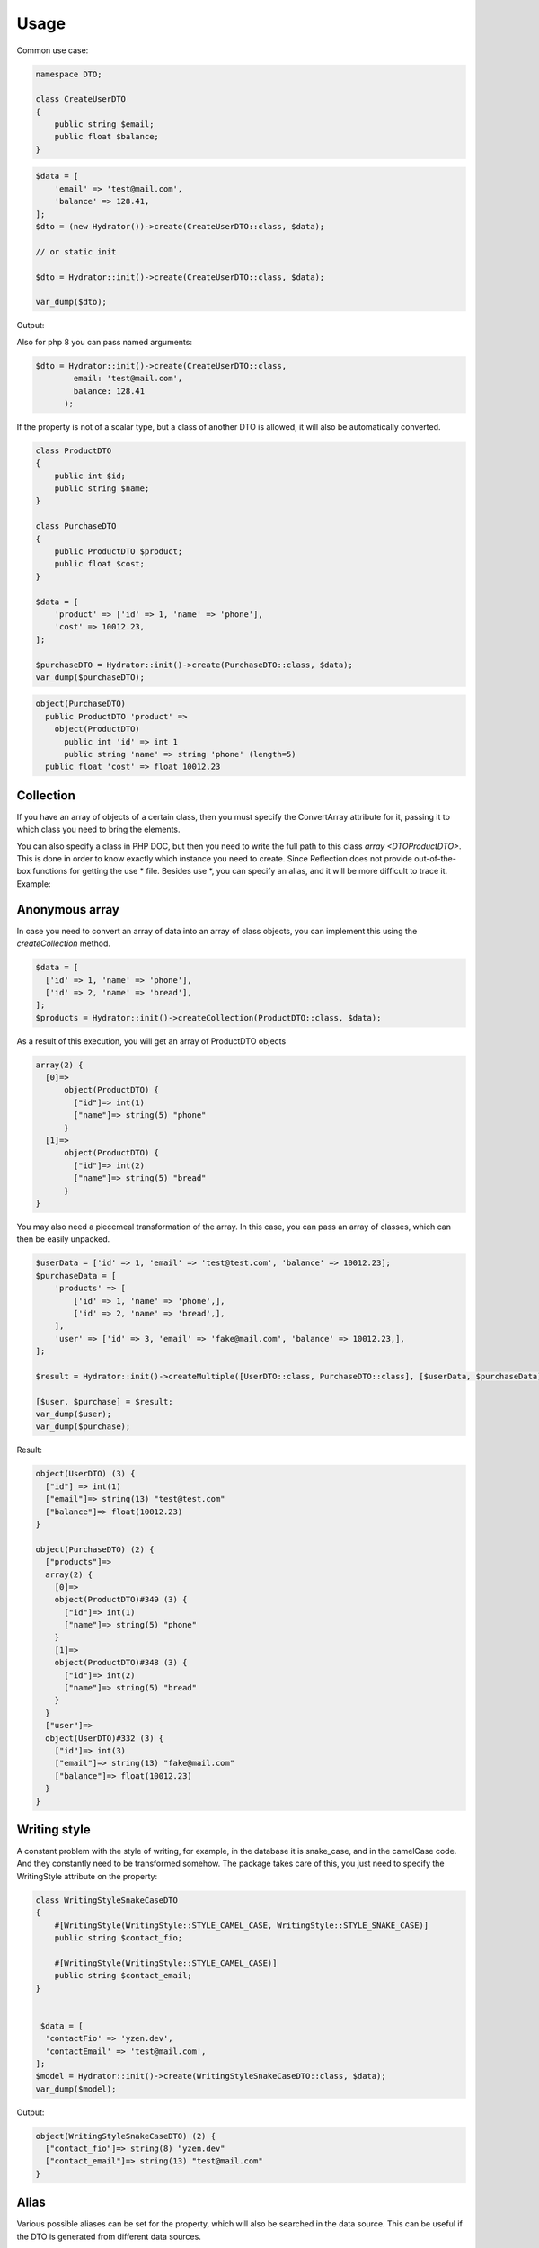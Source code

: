 Usage
=============


Common use case:

.. code-block:: php

    namespace DTO;
    
    class CreateUserDTO
    {
        public string $email;
        public float $balance;
    }

.. code-block:: php

    $data = [
        'email' => 'test@mail.com',
        'balance' => 128.41,
    ];
    $dto = (new Hydrator())->create(CreateUserDTO::class, $data);
    
    // or static init        
    
    $dto = Hydrator::init()->create(CreateUserDTO::class, $data);

    var_dump($dto);

Output:

.. code-block:: bash
    object(\LoginDTO)
      'email' => string(13) "test@mail.com"
      'balance' => float(128.41)

Also for php 8 you can pass named arguments:

.. code-block:: php

    $dto = Hydrator::init()->create(CreateUserDTO::class,
            email: 'test@mail.com',
            balance: 128.41
          );

If the property is not of a scalar type, but a class of another DTO is allowed, it will also be automatically converted.

.. code-block:: php

    class ProductDTO
    {
        public int $id;
        public string $name;
    }
    
    class PurchaseDTO
    {
        public ProductDTO $product;
        public float $cost;
    }
    
    $data = [
        'product' => ['id' => 1, 'name' => 'phone'],
        'cost' => 10012.23,
    ];
    
    $purchaseDTO = Hydrator::init()->create(PurchaseDTO::class, $data);
    var_dump($purchaseDTO);

.. code-block:: bash

    object(PurchaseDTO)
      public ProductDTO 'product' => 
        object(ProductDTO)
          public int 'id' => int 1
          public string 'name' => string 'phone' (length=5)
      public float 'cost' => float 10012.23


Collection
----------

If you have an array of objects of a certain class, then you must specify the ConvertArray attribute for it, passing it to which class you need to bring the elements.

You can also specify a class in PHP DOC, but then you need to write the full path to this class `array <\DTO\ProductDTO>`.
This is done in order to know exactly which instance you need to create. Since Reflection does not provide out-of-the-box functions for getting the use * file. Besides use *, you can specify an alias, and it will be more difficult to trace it. 
Example:

.. code-block:: php
    class ProductDTO
    {
        public int $id;
        public string $name;
    }
    
    class PurchaseDTO
    {
        #[ConvertArray(ProductDTO::class)]
        public array $products;
    }
    
    $data = [
        'products' => [
            ['id' => 1, 'name' => 'phone',],
            ['id' => 2, 'name' => 'bread',],
        ],
    ];
    $purchaseDTO = Hydrator::init()->create(PurchaseDTO::class, $data);


Anonymous array
---------------

In case you need to convert an array of data into an array of class objects, you can implement this using
the `createCollection` method.

.. code-block:: php

    $data = [
      ['id' => 1, 'name' => 'phone'],
      ['id' => 2, 'name' => 'bread'],
    ];
    $products = Hydrator::init()->createCollection(ProductDTO::class, $data);


As a result of this execution, you will get an array of ProductDTO objects

.. code-block:: php

    array(2) {
      [0]=>
          object(ProductDTO) {
            ["id"]=> int(1)
            ["name"]=> string(5) "phone"
          }
      [1]=>
          object(ProductDTO) {
            ["id"]=> int(2)
            ["name"]=> string(5) "bread"
          }
    } 

You may also need a piecemeal transformation of the array. In this case, you can pass an array of classes,
which can then be easily unpacked.

.. code-block:: php

    $userData = ['id' => 1, 'email' => 'test@test.com', 'balance' => 10012.23];
    $purchaseData = [
        'products' => [
            ['id' => 1, 'name' => 'phone',],
            ['id' => 2, 'name' => 'bread',],
        ],
        'user' => ['id' => 3, 'email' => 'fake@mail.com', 'balance' => 10012.23,],
    ];

    $result = Hydrator::init()->createMultiple([UserDTO::class, PurchaseDTO::class], [$userData, $purchaseData]);
    
    [$user, $purchase] = $result;
    var_dump($user);
    var_dump($purchase);

Result:

.. code-block:: bash

    object(UserDTO) (3) {
      ["id"] => int(1)
      ["email"]=> string(13) "test@test.com"
      ["balance"]=> float(10012.23)
    }
    
    object(PurchaseDTO) (2) {
      ["products"]=>
      array(2) {
        [0]=>
        object(ProductDTO)#349 (3) {
          ["id"]=> int(1)
          ["name"]=> string(5) "phone"
        }
        [1]=>
        object(ProductDTO)#348 (3) {
          ["id"]=> int(2)
          ["name"]=> string(5) "bread"
        }
      }
      ["user"]=>
      object(UserDTO)#332 (3) {
        ["id"]=> int(3)
        ["email"]=> string(13) "fake@mail.com"
        ["balance"]=> float(10012.23)
      }
    }

Writing style
-------------

A constant problem with the style of writing, for example, in the database it is snake_case, and in the camelCase code. And they constantly need to be transformed somehow. The package takes care of this, you just need to specify the WritingStyle attribute on the property:

.. code-block:: php

    class WritingStyleSnakeCaseDTO
    {
        #[WritingStyle(WritingStyle::STYLE_CAMEL_CASE, WritingStyle::STYLE_SNAKE_CASE)]
        public string $contact_fio;
    
        #[WritingStyle(WritingStyle::STYLE_CAMEL_CASE)]
        public string $contact_email;
    }
    
    
     $data = [
      'contactFio' => 'yzen.dev',
      'contactEmail' => 'test@mail.com',
    ];
    $model = Hydrator::init()->create(WritingStyleSnakeCaseDTO::class, $data);
    var_dump($model);

Output:

.. code-block:: bash

    object(WritingStyleSnakeCaseDTO) (2) {
      ["contact_fio"]=> string(8) "yzen.dev"
      ["contact_email"]=> string(13) "test@mail.com"
    }

Alias
-----

Various possible aliases can be set for the property, which will also be searched in the data source. This can be
useful if the DTO is generated from different data sources.

.. code-block:: php

    class WithAliasDTO
    {
        #[FieldAlias('userFio')]
        public string $fio;
    
        #[FieldAlias(['email', 'phone'])]
        public string $contact;
    }


Custom setter
-------------

If a field requires additional processing during its initialization, you can mutate its setter. To do this, create a method in the following format in the class - `set{$name}Attribute`. Example:

.. code-block:: php

    class UserDTO
    {
        public int $id;
        public string $real_address;
    
        public function setRealAddressAttribute(string $value)
        {
            $this->real_address = strtolower($value);
        }
    }

After Transform
---------------

Inside the class, you can create the `afterTransform` method, which will be called immediately after the conversion is completed. In it, we
can describe our additional verification or transformation logic by already working with the state of the object.

.. code-block:: php

    class UserDTO
    {
        public int $id;
        public float $balance;
    
        public function afterTransform()
        {
            $this->balance = 777;
        }
    }

Custom transform
----------------

If you need to completely transform yourself, then you can create a transform method in the class. In this case, no library processing is called, all the responsibility of the conversion passes to your class.

.. code-block:: php

    class CustomTransformUserDTOArray
    {
        public string $email;
        public string $username;
        
        public function transform($args)
        {
            $this->email = $args['login'];
            $this->username = $args['fio'];
        }
    }

Cache
----------------

The package supports a class caching mechanism to avoid the cost of reflection. This functionality is recommended to be used only if you have very voluminous classes, or there is a cyclic transformation of multiple entities. On ordinary lightweight DTO, there will be only 5-10%, and this will be unnecessary access in the file system.

You can enable caching by passing the config to the hydrator constructor:

.. code-block:: php

    (new Hydrator(new HydratorConfig(true)))
        ->create(PurchaseDto::class, $data);
